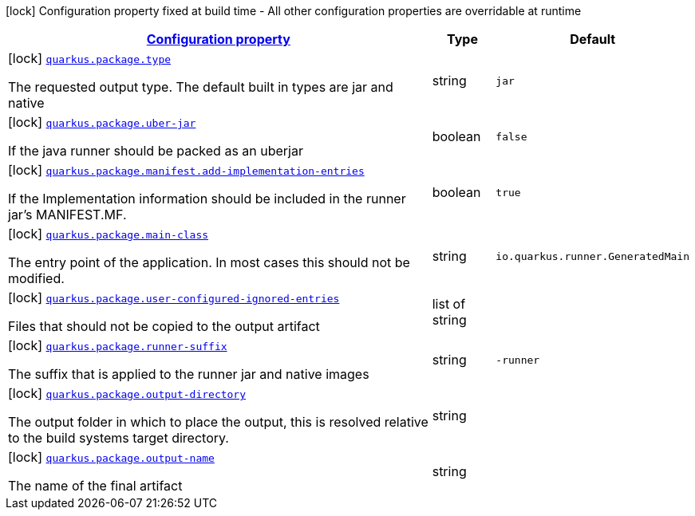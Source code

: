 [.configuration-legend]
icon:lock[title=Fixed at build time] Configuration property fixed at build time - All other configuration properties are overridable at runtime
[.configuration-reference, cols="80,.^10,.^10"]
|===

h|[[quarkus-package-pkg-package-config_configuration]]link:#quarkus-package-pkg-package-config_configuration[Configuration property]

h|Type
h|Default

a|icon:lock[title=Fixed at build time] [[quarkus-package-pkg-package-config_quarkus.package.type]]`link:#quarkus-package-pkg-package-config_quarkus.package.type[quarkus.package.type]`

[.description]
--
The requested output type. The default built in types are jar and native
--|string 
|`jar`


a|icon:lock[title=Fixed at build time] [[quarkus-package-pkg-package-config_quarkus.package.uber-jar]]`link:#quarkus-package-pkg-package-config_quarkus.package.uber-jar[quarkus.package.uber-jar]`

[.description]
--
If the java runner should be packed as an uberjar
--|boolean 
|`false`


a|icon:lock[title=Fixed at build time] [[quarkus-package-pkg-package-config_quarkus.package.manifest.add-implementation-entries]]`link:#quarkus-package-pkg-package-config_quarkus.package.manifest.add-implementation-entries[quarkus.package.manifest.add-implementation-entries]`

[.description]
--
If the Implementation information should be included in the runner jar's MANIFEST.MF.
--|boolean 
|`true`


a|icon:lock[title=Fixed at build time] [[quarkus-package-pkg-package-config_quarkus.package.main-class]]`link:#quarkus-package-pkg-package-config_quarkus.package.main-class[quarkus.package.main-class]`

[.description]
--
The entry point of the application. In most cases this should not be modified.
--|string 
|`io.quarkus.runner.GeneratedMain`


a|icon:lock[title=Fixed at build time] [[quarkus-package-pkg-package-config_quarkus.package.user-configured-ignored-entries]]`link:#quarkus-package-pkg-package-config_quarkus.package.user-configured-ignored-entries[quarkus.package.user-configured-ignored-entries]`

[.description]
--
Files that should not be copied to the output artifact
--|list of string 
|


a|icon:lock[title=Fixed at build time] [[quarkus-package-pkg-package-config_quarkus.package.runner-suffix]]`link:#quarkus-package-pkg-package-config_quarkus.package.runner-suffix[quarkus.package.runner-suffix]`

[.description]
--
The suffix that is applied to the runner jar and native images
--|string 
|`-runner`


a|icon:lock[title=Fixed at build time] [[quarkus-package-pkg-package-config_quarkus.package.output-directory]]`link:#quarkus-package-pkg-package-config_quarkus.package.output-directory[quarkus.package.output-directory]`

[.description]
--
The output folder in which to place the output, this is resolved relative to the build systems target directory.
--|string 
|


a|icon:lock[title=Fixed at build time] [[quarkus-package-pkg-package-config_quarkus.package.output-name]]`link:#quarkus-package-pkg-package-config_quarkus.package.output-name[quarkus.package.output-name]`

[.description]
--
The name of the final artifact
--|string 
|

|===